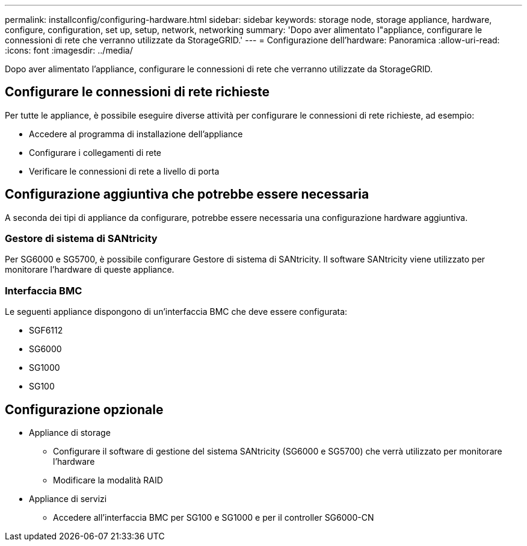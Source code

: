 ---
permalink: installconfig/configuring-hardware.html 
sidebar: sidebar 
keywords: storage node, storage appliance, hardware, configure, configuration, set up, setup, network, networking 
summary: 'Dopo aver alimentato l"appliance, configurare le connessioni di rete che verranno utilizzate da StorageGRID.' 
---
= Configurazione dell'hardware: Panoramica
:allow-uri-read: 
:icons: font
:imagesdir: ../media/


[role="lead"]
Dopo aver alimentato l'appliance, configurare le connessioni di rete che verranno utilizzate da StorageGRID.



== Configurare le connessioni di rete richieste

Per tutte le appliance, è possibile eseguire diverse attività per configurare le connessioni di rete richieste, ad esempio:

* Accedere al programma di installazione dell'appliance
* Configurare i collegamenti di rete
* Verificare le connessioni di rete a livello di porta




== Configurazione aggiuntiva che potrebbe essere necessaria

A seconda dei tipi di appliance da configurare, potrebbe essere necessaria una configurazione hardware aggiuntiva.



=== Gestore di sistema di SANtricity

Per SG6000 e SG5700, è possibile configurare Gestore di sistema di SANtricity. Il software SANtricity viene utilizzato per monitorare l'hardware di queste appliance.



=== Interfaccia BMC

Le seguenti appliance dispongono di un'interfaccia BMC che deve essere configurata:

* SGF6112
* SG6000
* SG1000
* SG100




== Configurazione opzionale

* Appliance di storage
+
** Configurare il software di gestione del sistema SANtricity (SG6000 e SG5700) che verrà utilizzato per monitorare l'hardware
** Modificare la modalità RAID


* Appliance di servizi
+
** Accedere all'interfaccia BMC per SG100 e SG1000 e per il controller SG6000-CN




